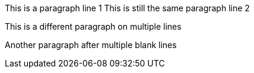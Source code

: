 This is a paragraph line 1
This is still the same paragraph line 2

This is a different paragraph
on multiple lines


Another paragraph after multiple blank lines
